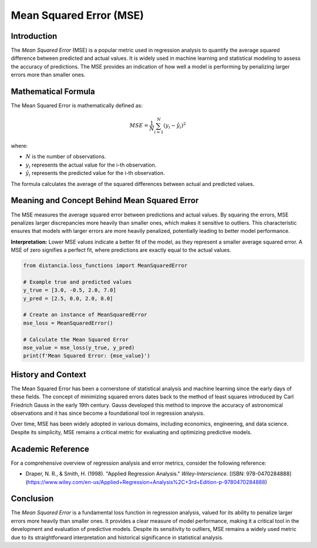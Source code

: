 ==========================
Mean Squared Error (MSE)
==========================

Introduction
============

The `Mean Squared Error` (MSE) is a popular metric used in regression analysis to quantify the average squared difference between predicted and actual values. It is widely used in machine learning and statistical modeling to assess the accuracy of predictions. The MSE provides an indication of how well a model is performing by penalizing larger errors more than smaller ones.

Mathematical Formula
====================

The Mean Squared Error is mathematically defined as:

.. math::

    MSE = \frac{1}{N} \sum_{i=1}^{N} (y_i - \hat{y}_i)^2

where:

- :math:`N` is the number of observations.
  
- :math:`y_i` represents the actual value for the i-th observation.
  
- :math:`\hat{y}_i` represents the predicted value for the i-th observation.

The formula calculates the average of the squared differences between actual and predicted values.

Meaning and Concept Behind Mean Squared Error
=============================================

The MSE measures the average squared error between predictions and actual values. By squaring the errors, MSE penalizes larger discrepancies more heavily than smaller ones, which makes it sensitive to outliers. This characteristic ensures that models with larger errors are more heavily penalized, potentially leading to better model performance.

**Interpretation:** Lower MSE values indicate a better fit of the model, as they represent a smaller average squared error. A MSE of zero signifies a perfect fit, where predictions are exactly equal to the actual values.

.. code-block:: python

    from distancia.loss_functions import MeanSquaredError

    # Example true and predicted values
    y_true = [3.0, -0.5, 2.0, 7.0]
    y_pred = [2.5, 0.0, 2.0, 8.0]

    # Create an instance of MeanSquaredError
    mse_loss = MeanSquaredError()

    # Calculate the Mean Squared Error
    mse_value = mse_loss(y_true, y_pred)
    print(f'Mean Squared Error: {mse_value}')

.. code-block:: bash
    >>>Mean Squared Error: 0.375



History and Context
===================

The Mean Squared Error has been a cornerstone of statistical analysis and machine learning since the early days of these fields. The concept of minimizing squared errors dates back to the method of least squares introduced by Carl Friedrich Gauss in the early 19th century. Gauss developed this method to improve the accuracy of astronomical observations and it has since become a foundational tool in regression analysis.

Over time, MSE has been widely adopted in various domains, including economics, engineering, and data science. Despite its simplicity, MSE remains a critical metric for evaluating and optimizing predictive models.

Academic Reference
==================

For a comprehensive overview of regression analysis and error metrics, consider the following reference:

- Draper, N. R., & Smith, H. (1998). "Applied Regression Analysis." *Wiley-Interscience.* [ISBN: 978-0470284888](https://www.wiley.com/en-us/Applied+Regression+Analysis%2C+3rd+Edition-p-9780470284888)

Conclusion
==========

The `Mean Squared Error` is a fundamental loss function in regression analysis, valued for its ability to penalize larger errors more heavily than smaller ones. It provides a clear measure of model performance, making it a critical tool in the development and evaluation of predictive models. Despite its sensitivity to outliers, MSE remains a widely used metric due to its straightforward interpretation and historical significance in statistical analysis.
